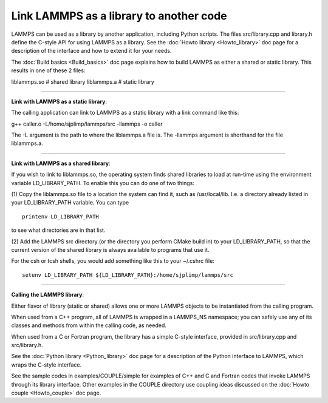 Link LAMMPS as a library to another code
========================================

LAMMPS can be used as a library by another application, including
Python scripts.  The files src/library.cpp and library.h define the
C-style API for using LAMMPS as a library.  See the :doc:`Howto library <Howto_library>` doc page for a description of the
interface and how to extend it for your needs.

The :doc:`Build basics <Build_basics>` doc page explains how to build
LAMMPS as either a shared or static library.  This results in one of
these 2 files:

liblammps.so      # shared library
liblammps.a       # static library


----------


**Link with LAMMPS as a static library**\ :

The calling application can link to LAMMPS as a static library with a
link command like this:

g++ caller.o -L/home/sjplimp/lammps/src -llammps -o caller

The -L argument is the path to where the liblammps.a file is.  The
-llammps argument is shorthand for the file liblammps.a.


----------


**Link with LAMMPS as a shared library**\ :

If you wish to link to liblammps.so, the operating system finds shared
libraries to load at run-time using the environment variable
LD\_LIBRARY\_PATH.  To enable this you can do one of two things:

(1) Copy the liblammps.so file to a location the system can find it,
such as /usr/local/lib.  I.e. a directory already listed in your
LD\_LIBRARY\_PATH variable.  You can type


.. parsed-literal::

   printenv LD_LIBRARY_PATH

to see what directories are in that list.

(2) Add the LAMMPS src directory (or the directory you perform CMake
build in) to your LD\_LIBRARY\_PATH, so that the current version of the
shared library is always available to programs that use it.

For the csh or tcsh shells, you would add something like this to your
~/.cshrc file:


.. parsed-literal::

   setenv LD_LIBRARY_PATH ${LD_LIBRARY_PATH}:/home/sjplimp/lammps/src


----------


**Calling the LAMMPS library**\ :

Either flavor of library (static or shared) allows one or more LAMMPS
objects to be instantiated from the calling program.

When used from a C++ program, all of LAMMPS is wrapped in a LAMMPS\_NS
namespace; you can safely use any of its classes and methods from
within the calling code, as needed.

When used from a C or Fortran program, the library has a simple
C-style interface, provided in src/library.cpp and src/library.h.

See the :doc:`Python library <Python_library>` doc page for a
description of the Python interface to LAMMPS, which wraps the C-style
interface.

See the sample codes in examples/COUPLE/simple for examples of C++ and
C and Fortran codes that invoke LAMMPS through its library interface.
Other examples in the COUPLE directory use coupling ideas discussed on
the :doc:`Howto couple <Howto_couple>` doc page.


.. _lws: http://lammps.sandia.gov
.. _ld: Manual.html
.. _lc: Commands_all.html
